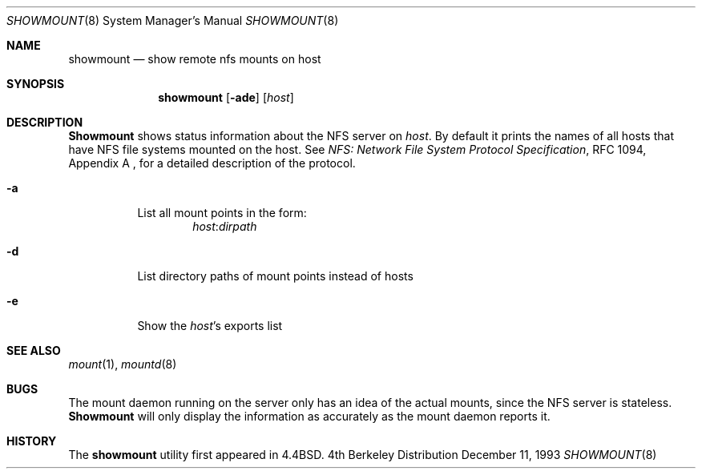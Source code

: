 .\"	$NetBSD: showmount.8,v 1.4 1994/12/21 08:48:08 jtc Exp $
.\"
.\" Copyright (c) 1989, 1991, 1993
.\"	The Regents of the University of California.  All rights reserved.
.\"
.\" This code is derived from software contributed to Berkeley by
.\" Rick Macklem at The University of Guelph.
.\"
.\" Redistribution and use in source and binary forms, with or without
.\" modification, are permitted provided that the following conditions
.\" are met:
.\" 1. Redistributions of source code must retain the above copyright
.\"    notice, this list of conditions and the following disclaimer.
.\" 2. Redistributions in binary form must reproduce the above copyright
.\"    notice, this list of conditions and the following disclaimer in the
.\"    documentation and/or other materials provided with the distribution.
.\" 3. All advertising materials mentioning features or use of this software
.\"    must display the following acknowledgement:
.\"	This product includes software developed by the University of
.\"	California, Berkeley and its contributors.
.\" 4. Neither the name of the University nor the names of its contributors
.\"    may be used to endorse or promote products derived from this software
.\"    without specific prior written permission.
.\"
.\" THIS SOFTWARE IS PROVIDED BY THE REGENTS AND CONTRIBUTORS ``AS IS'' AND
.\" ANY EXPRESS OR IMPLIED WARRANTIES, INCLUDING, BUT NOT LIMITED TO, THE
.\" IMPLIED WARRANTIES OF MERCHANTABILITY AND FITNESS FOR A PARTICULAR PURPOSE
.\" ARE DISCLAIMED.  IN NO EVENT SHALL THE REGENTS OR CONTRIBUTORS BE LIABLE
.\" FOR ANY DIRECT, INDIRECT, INCIDENTAL, SPECIAL, EXEMPLARY, OR CONSEQUENTIAL
.\" DAMAGES (INCLUDING, BUT NOT LIMITED TO, PROCUREMENT OF SUBSTITUTE GOODS
.\" OR SERVICES; LOSS OF USE, DATA, OR PROFITS; OR BUSINESS INTERRUPTION)
.\" HOWEVER CAUSED AND ON ANY THEORY OF LIABILITY, WHETHER IN CONTRACT, STRICT
.\" LIABILITY, OR TORT (INCLUDING NEGLIGENCE OR OTHERWISE) ARISING IN ANY WAY
.\" OUT OF THE USE OF THIS SOFTWARE, EVEN IF ADVISED OF THE POSSIBILITY OF
.\" SUCH DAMAGE.
.\"
.\"     @(#)showmount.8	8.2 (Berkeley) 12/11/93
.\"
.Dd December 11, 1993
.Dt SHOWMOUNT 8
.Os BSD 4
.Sh NAME
.Nm showmount
.Nd show remote nfs mounts on host
.Sh SYNOPSIS
.Nm showmount
.Op Fl ade
.Op Ar host
.Sh DESCRIPTION
.Nm Showmount
shows status information about the
.Tn NFS
server on
.Ar host .
By default it prints the names of all hosts that have
.Tn NFS
file systems mounted
on the host. See
.%T "NFS: Network File System Protocol Specification" ,
RFC 1094,
Appendix A ,
for a detailed description of the protocol.
.Bl -tag -width Ds
.It Fl a
List all mount points in the form:
.Bd -ragged -offset indent -compact
.Ar host : Ns Ar dirpath
.Ed
.It Fl d
List directory paths of mount points instead of hosts
.It Fl e
Show the
.Ar host Ns 's
exports list
.El
.Sh SEE ALSO
.Xr mount 1 ,
.Xr mountd 8
.Sh BUGS
The mount daemon running on the server only has an idea of the actual mounts,
since the
.Tn NFS
server is stateless.
.Nm Showmount
will only display the information
as accurately as the mount daemon reports it.
.Sh HISTORY
The
.Nm showmount
utility first appeared in 4.4BSD.
